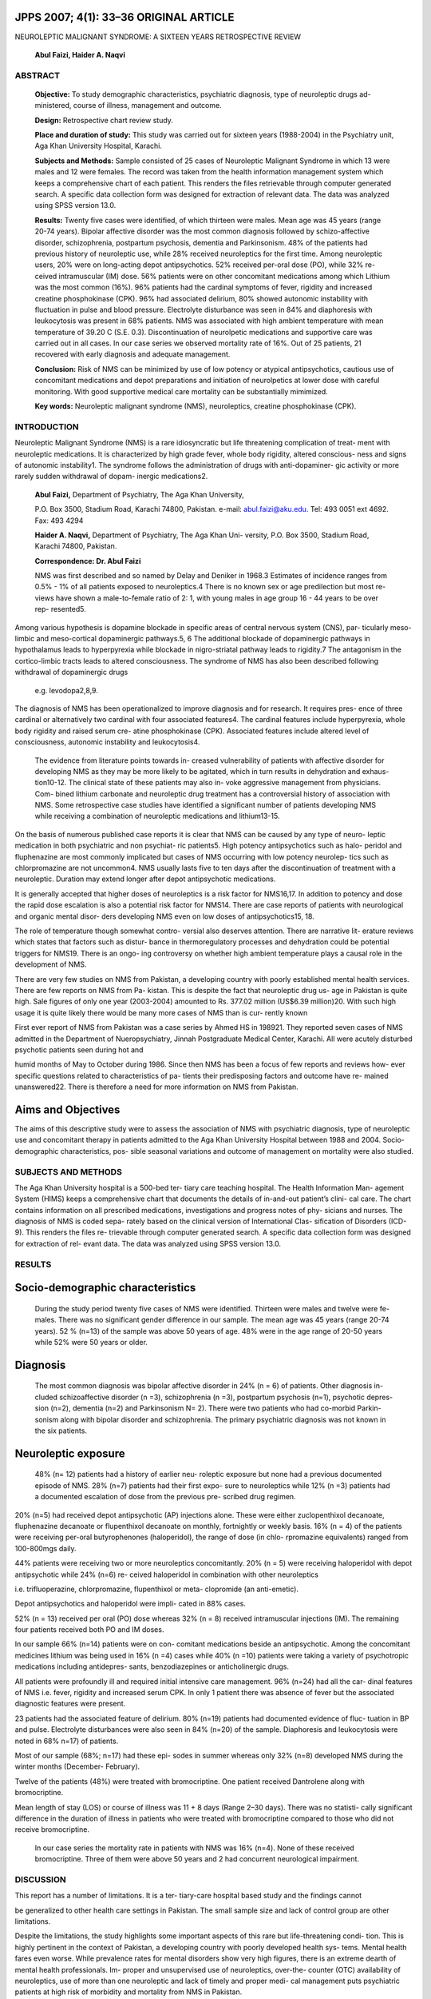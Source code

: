 JPPS 2007; 4(1): 33–36 ORIGINAL ARTICLE
---------------------------------------

NEUROLEPTIC MALIGNANT SYNDROME: A SIXTEEN YEARS RETROSPECTIVE REVIEW

   **Abul Faizi, Haider A. Naqvi**

ABSTRACT
========

   **Objective:** To study demographic characteristics, psychiatric
   diagnosis, type of neuroleptic drugs ad- ministered, course of
   illness, management and outcome.

   **Design:** Retrospective chart review study.

   **Place and duration of study:** This study was carried out for
   sixteen years (1988-2004) in the Psychiatry unit, Aga Khan University
   Hospital, Karachi.

   **Subjects and Methods:** Sample consisted of 25 cases of Neuroleptic
   Malignant Syndrome in which 13 were males and 12 were females. The
   record was taken from the health information management system which
   keeps a comprehensive chart of each patient. This renders the files
   retrievable through computer generated search. A specific data
   collection form was designed for extraction of relevant data. The
   data was analyzed using SPSS version 13.0.

   **Results:** Twenty five cases were identified, of which thirteen
   were males. Mean age was 45 years (range 20-74 years). Bipolar
   affective disorder was the most common diagnosis followed by
   schizo-affective disorder, schizophrenia, postpartum psychosis,
   dementia and Parkinsonism. 48% of the patients had previous history
   of neuroleptic use, while 28% received neuroleptics for the first
   time. Among neuroleptic users, 20% were on long-acting depot
   antipsychotics. 52% received per-oral dose (PO), while 32% re- ceived
   intramuscular (IM) dose. 56% patients were on other concomitant
   medications among which Lithium was the most common (16%). 96%
   patients had the cardinal symptoms of fever, rigidity and increased
   creatine phosphokinase (CPK). 96% had associated delirium, 80% showed
   autonomic instability with fluctuation in pulse and blood pressure.
   Electrolyte disturbance was seen in 84% and diaphoresis with
   leukocytosis was present in 68% patients. NMS was associated with
   high ambient temperature with mean temperature of 39.20 C (S.E. 0.3).
   Discontinuation of neurolpetic medications and supportive care was
   carried out in all cases. In our case series we observed mortality
   rate of 16%. Out of 25 patients, 21 recovered with early diagnosis
   and adequate management.

   **Conclusion:** Risk of NMS can be minimized by use of low potency or
   atypical antipsychotics, cautious use of concomitant medications and
   depot preparations and initiation of neurolpetics at lower dose with
   careful monitoring. With good supportive medical care mortality can
   be substantially mimimized.

   **Key words:** Neuroleptic malignant syndrome (NMS), neuroleptics,
   creatine phosphokinase (CPK).

INTRODUCTION
============

Neuroleptic Malignant Syndrome (NMS) is a rare idiosyncratic but life
threatening complication of treat- ment with neuroleptic medications. It
is characterized by high grade fever, whole body rigidity, altered
conscious- ness and signs of autonomic instability1. The syndrome
follows the administration of drugs with anti-dopaminer- gic activity or
more rarely sudden withdrawal of dopam- inergic medications2.

   **Abul Faizi,** Department of Psychiatry, The Aga Khan University,

   P.O. Box 3500, Stadium Road, Karachi 74800, Pakistan. e-mail:
   `abul.faizi@aku.edu. <mailto:abul.faizi@aku.edu>`__ Tel: 493 0051 ext
   4692. Fax: 493 4294

   **Haider A. Naqvi,** Department of Psychiatry, The Aga Khan Uni-
   versity, P.O. Box 3500, Stadium Road, Karachi 74800, Pakistan.

   **Correspondence: Dr. Abul Faizi**

   NMS was first described and so named by Delay and Deniker in 1968.3
   Estimates of incidence ranges from 0.5% - 1% of all patients exposed
   to neuroleptics.4 There is no known sex or age predilection but most
   re- views have shown a male-to-female ratio of 2: 1, with young males
   in age group 16 - 44 years to be over rep- resented5.

Among various hypothesis is dopamine blockade in specific areas of
central nervous system (CNS), par- ticularly meso-limbic and
meso-cortical dopaminergic pathways.5, 6 The additional blockade of
dopaminergic pathways in hypothalamus leads to hyperpyrexia while
blockade in nigro-striatal pathway leads to rigidity.7 The antagonism in
the cortico-limbic tracts leads to altered consciousness. The syndrome
of NMS has also been described following withdrawal of dopaminergic
drugs

   e.g. levodopa2,8,9.

The diagnosis of NMS has been operationalized to improve diagnosis and
for research. It requires pres- ence of three cardinal or alternatively
two cardinal with four associated features4. The cardinal features
include hyperpyrexia, whole body rigidity and raised serum cre- atine
phosphokinase (CPK). Associated features include altered level of
consciousness, autonomic instability and leukocytosis4.

   The evidence from literature points towards in- creased vulnerability
   of patients with affective disorder for developing NMS as they may be
   more likely to be agitated, which in turn results in dehydration and
   exhaus- tion10-12. The clinical state of these patients may also in-
   voke aggressive management from physicians. Com- bined lithium
   carbonate and neuroleptic drug treatment has a controversial history
   of association with NMS. Some retrospective case studies have
   identified a significant number of patients developing NMS while
   receiving a combination of neuroleptic medications and lithium13-15.

On the basis of numerous published case reports it is clear that NMS can
be caused by any type of neuro- leptic medication in both psychiatric
and non psychiat- ric patients5. High potency antipsychotics such as
halo- peridol and fluphenazine are most commonly implicated but cases of
NMS occurring with low potency neurolep- tics such as chlorpromazine are
not uncommon4. NMS usually lasts five to ten days after the
discontinuation of treatment with a neuroleptic. Duration may extend
longer after depot antipsychotic medications.

It is generally accepted that higher doses of neuroleptics is a risk
factor for NMS16,17. In addition to potency and dose the rapid dose
escalation is also a potential risk factor for NMS14. There are case
reports of patients with neurological and organic mental disor- ders
developing NMS even on low doses of antipsychotics15, 18.

The role of temperature though somewhat contro- versial also deserves
attention. There are narrative lit- erature reviews which states that
factors such as distur- bance in thermoregulatory processes and
dehydration could be potential triggers for NMS19. There is an ongo- ing
controversy on whether high ambient temperature plays a causal role in
the development of NMS.

There are very few studies on NMS from Pakistan, a developing country
with poorly established mental health services. There are few reports on
NMS from Pa- kistan. This is despite the fact that neuroleptic drug us-
age in Pakistan is quite high. Sale figures of only one year (2003-2004)
amounted to Rs. 377.02 million (US$6.39 million)20. With such high usage
it is quite likely there would be many more cases of NMS than is cur-
rently known

First ever report of NMS from Pakistan was a case series by Ahmed HS in
198921. They reported seven cases of NMS admitted in the Department of
Nueropsychiatry, Jinnah Postgraduate Medical Center, Karachi. All were
acutely disturbed psychotic patients seen during hot and

humid months of May to October during 1986. Since then NMS has been a
focus of few reports and reviews how- ever specific questions related to
characteristics of pa- tients their predisposing factors and outcome
have re- mained unanswered22. There is therefore a need for more
information on NMS from Pakistan.

Aims and Objectives
-------------------

The aims of this descriptive study were to assess the association of NMS
with psychiatric diagnosis, type of neuroleptic use and concomitant
therapy in patients admitted to the Aga Khan University Hospital between
1988 and 2004. Socio-demographic characteristics, pos- sible seasonal
variations and outcome of management on mortality were also studied.

SUBJECTS AND METHODS
====================

The Aga Khan University hospital is a 500-bed ter- tiary care teaching
hospital. The Health Information Man- agement System (HIMS) keeps a
comprehensive chart that documents the details of in-and-out patient’s
clini- cal care. The chart contains information on all prescribed
medications, investigations and progress notes of phy- sicians and
nurses. The diagnosis of NMS is coded sepa- rately based on the clinical
version of International Clas- sification of Disorders (ICD-9). This
renders the files re- trievable through computer generated search. A
specific data collection form was designed for extraction of rel- evant
data. The data was analyzed using SPSS version 13.0.

RESULTS
=======

Socio-demographic characteristics
---------------------------------

   During the study period twenty five cases of NMS were identified.
   Thirteen were males and twelve were fe- males. There was no
   significant gender difference in our sample. The mean age was 45
   years (range 20-74 years). 52 % (n=13) of the sample was above 50
   years of age. 48% were in the age range of 20-50 years while 52% were
   50 years or older.

Diagnosis
---------

   The most common diagnosis was bipolar affective disorder in 24% (n =
   6) of patients. Other diagnosis in- cluded schizoaffective disorder
   (n =3), schizophrenia (n =3), postpartum psychosis (n=1), psychotic
   depres- sion (n=2), dementia (n=2) and Parkinsonism N= 2). There were
   two patients who had co-morbid Parkin- sonism along with bipolar
   disorder and schizophrenia. The primary psychiatric diagnosis was not
   known in the six patients.

Neuroleptic exposure
--------------------

   48% (n= 12) patients had a history of earlier neu- roleptic exposure
   but none had a previous documented episode of NMS. 28% (n=7) patients
   had their first expo- sure to neuroleptics while 12% (n =3) patients
   had a documented escalation of dose from the previous pre- scribed
   drug regimen.

20% (n=5) had received depot antipsychotic (AP) injections alone. These
were either zuclopenthixol decanoate, fluphenazine decanoate or
flupenthixol decanoate on monthly, fortnightly or weekly basis. 16% (n =
4) of the patients were receiving per-oral butyrophenones (haloperidol),
the range of dose (in chlo- rpromazine equivalents) ranged from
100-800mgs daily.

44% patients were receiving two or more neuroleptics concomitantly. 20%
(n = 5) were receiving haloperidol with depot antipsychotic while 24%
(n=6) re- ceived haloperidol in combination with other neuroleptics

i.e. trifluoperazine, chlorpromazine, flupenthixol or meta- clopromide
(an anti-emetic).

Depot antipsychotics and haloperidol were impli- cated in 88% cases.

52% (n = 13) received per oral (PO) dose whereas 32% (n = 8) received
intramuscular injections (IM). The remaining four patients received both
PO and IM doses.

In our sample 66% (n=14) patients were on con- comitant medications
beside an antipsychotic. Among the concomitant medicines lithium was
being used in 16% (n =4) cases while 40% (n =10) patients were taking a
variety of psychotropic medications including antidepres- sants,
benzodiazepines or anticholinergic drugs.

All patients were profoundly ill and required initial intensive care
management. 96% (n=24) had all the car- dinal features of NMS i.e.
fever, rigidity and increased serum CPK. In only 1 patient there was
absence of fever but the associated diagnostic features were present.

23 patients had the associated feature of delirium. 80% (n=19) patients
had documented evidence of fluc- tuation in BP and pulse. Electrolyte
disturbances were also seen in 84% (n=20) of the sample. Diaphoresis and
leukocytosis were noted in 68% n=17) of patients.

Most of our sample (68%; n=17) had these epi- sodes in summer whereas
only 32% (n=8) developed NMS during the winter months (December-
February).

Twelve of the patients (48%) were treated with bromocriptine. One
patient received Dantrolene along with bromocriptine.

Mean length of stay (LOS) or course of illness was 11 + 8 days (Range
2–30 days). There was no statisti- cally significant difference in the
duration of illness in patients who were treated with bromocriptine
compared to those who did not receive bromocriptine.

   In our case series the mortality rate in patients with NMS was 16%
   (n=4). None of these received bromocriptine. Three of them were above
   50 years and 2 had concurrent neurological impairment.

DISCUSSION
==========

This report has a number of limitations. It is a ter- tiary-care
hospital based study and the findings cannot

be generalized to other health care settings in Pakistan. The small
sample size and lack of control group are other limitations.

Despite the limitations, the study highlights some important aspects of
this rare but life-threatening condi- tion. This is highly pertinent in
the context of Pakistan, a developing country with poorly developed
health sys- tems. Mental health fares even worse. While prevalence rates
for mental disorders show very high figures, there is an extreme dearth
of mental health professionals. Im- proper and unsupervised use of
neuroleptics, over-the- counter (OTC) availability of neuroleptics, use
of more than one neuroleptic and lack of timely and proper medi- cal
management puts psychiatric patients at high risk of morbidity and
mortality from NMS in Pakistan.

Eighty eight percent (n=23) patients in our study were on both depot as
well as a high potency neurolep- tic (haloperidol) and almost 50% were
taking two or more anti-psychotics at the same time. Two-thirds of
patients were on other concomitant medications, amongst them serotonin
modulators and lithium.

Although two-thirds of our cases presented during the summer months,
reports of association of NMS with season give conflicting results.
Caroff and Mann reported the syndrome to occur independently of climate
and ambient temperature23. While patents’ inability to main- tain body
temperature in extreme conditions is a recog- nized side-effect of
neuroleptic treatment, this does not fully explain the occurrence of
NMS, which has been reported in cold climates and in different seasons.
While high temperatures and humidity may augment the risk of NMS, they
need not be present for NMS to occur.

NMS is not specific to any neuropsychiatric diag- nosis24. Various
authors have proposed that patients with disorder of mood, catatonia,
schizophrenia, or organic syndromes may be at risk. In our case series
one third of the cases had affective illness.

Risk of NMS can be minimized by use of low po- tency or atypical
antipsychotic, cautious use of concomi- tant medications and depot
preparations, initiation of neuroleptic at lowest possible dose with
careful monitor- ing, careful dose increment and cautious use in elderly
and neurologically impaired.

Our study indicates that with early diagnosis and prompt treatment i.e.
good supportive care, the illness need not be fatal and in fact can have
a good prognosis. This study also highlights the need for more
information on this disorder looking at associated risk factors, com-
plications and mortality rates from other centers in Paki- stan.

REFERENCES
==========

1.  Levinson JL. Neuroleptic Malignant Syndrome. Am J Psychiatry 1985;
    142:1137-45.

2.  Figa LT, Gulandi C, DiMeo L. Hyperthermia after dis- continuance of
    levodopa and bromocriptine therapy: Impaired dopamine receptors a
    possible cause. Neu- rology 1985;35:258-61.

3.  Delay J, Deniker P. Drug-induced extrapyramidal syn- dromes. In:
    Vinken PJ, Bruyn GW, ed. Handbook of Clinical neurology. Vol 6:
    Disease of basal gan- glia. Amsterdam: North-Holland Publishing;
    1968: 248-66.

4.  Caroff N, Mann C. Neuroleptic malignant syndrome. Med Clin of North
    Am 1993; 77: 185-202.

5.  Addonizio G, Susman UL, Roth SD. Neuroleptic ma- lignant Syndrome -
    Review and analysis of 115 cases. Biol Psychiatry 1987; 22:1004-20.

6.  Nisijima K, Ishiguro T. Neuroleptic malignant Syn- drome - A study
    of CS monoamine metabolism. Biol Psychiatry 1990; 27:280-88.

7.  Stourdemire A, Luther JS. Neuroleptic malignant Syn- drome and
    Neuroleptic induced catatonia - Differen- tial diagnosis and
    treatment. Int J Psychiatry 1984; 14:57-63.

8.  Sechi GP, Tanda F, Mutani R. Fatal Hyperpyrexia after withdrawal of
    levodopa. Neurology 1984; 34: 249-51.

9.  Gibb WRG, Griffith DNW. Levodopa withdrawal syn- drome identical to
    Neuroleptic malignant Syndrome. Postgrad Med J 1986; 62:59-60.

10. Twemlow SW, Bair GO. Neuroleptic malignant Syn- drome. J Can Med Soc
    1989; 46:914-18.

11. Bovers MB Jr, Swigar ME. Psychotic patients who be- come worse on
    neuroleptics J. Clin Psychopharmacol 1988; 8:417-21.

12. Itoh H, Ohtsuka N, Ogita K. Malignant Neuroleptic syndrome; present
    status in Japan and clinical prob- lems. Folia Psychiatr Neurol Jap
    1977;31:565-76.

13. Pope HG, Keck PE, McElroy SL. Frequency and pre- sentation of
    neuroleptic malignant syndrome in a large psychiatric hospital. Am J
    Psychiatry 1986; 143: 1227-32.

14. Pope HG, Keck PE, McElroy SL. Frequency and pre- sentation of
    neuroleptic malignant syndrome a pro- spective study. Am J
    Psychiatry, 1987; 144:1344-46.

15. Rosebush P, Stewart T. A prospective analysis of 24 episodes of
    neuroleptic malignant syndrome. Am J Psychiatry 1989; 146:717-25.

16. Kirkpatrick B, Edelsohn GA. Risk factors the neuro- leptic malignant
    syndrome Psychiatr Med 1985;2: 371-81.

17. Gelenberg AJ, Billinghausen B, Wojcik JD. A prospec- tive survey of
    neuroleptic malignant syndrome in a short term Psychiatric hospital.
    Am J Psychiatry 1988; 145:517-18.

18. Caroff SN. The neuroleptic malignant syndrome. J Clin Psychiatry
    1980; 41:79-83.

19. Mann SC, Boger WP. Psychotropic drugs, summer heat, humidity and
    hyperpyrexia - A danger restated. Am J Psychiatry, 1978;
    135:1097-1100.

20. IMS. Pakistan Pharmaceutical Index. Cham, Switzer- land: IMS A.G.
    2004.

21. Ahmed SH, Haq I. Seven Cases of Neuroleptic Malig- nant Syndrome. J
    Pak Med Assoc 1989; 8: 216.

22. Khan HM, Syed NA, Sheerani M, Khealani B, Kamal A, Wasay M.
    Neuroleptic Malignant Syndrome: need for early diagnosis and
    therapy. J Ayub Med Coll Abottabad 2006;18:17-21.

23. Caroff S, Mann SC. Neuroleptic malignant syndrome. Psychopharmacol
    Bull 1988; 24: 25-9.

24. Lazarus A, Mann S, Caroff SN. The neuroleptic malig- nant syndrome
    and related conditions. Washington, DC: American Psychiatric Press
    Inc: 1989.
